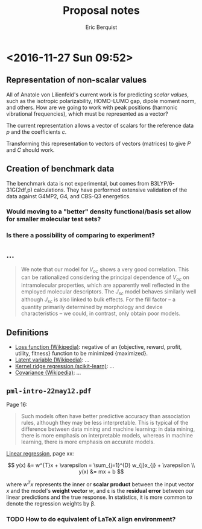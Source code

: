 #+title: Proposal notes
#+author: Eric Berquist
#+email: erb74@pitt.edu

* <2016-11-27 Sun 09:52>

** Representation of non-scalar values

All of Anatole von Lilienfeld's current work is for predicting /scalar values/, such as the isotropic polarizability, HOMO-LUMO gap, dipole moment norm, and others. How are we going to work with peak positions (harmonic vibrational frequencies), which must be represented as a vector?

The current representation allows a vector of scalars for the reference data \(p\) and the coefficients \(c\).

Transforming this representation to vectors of vectors (matrices) to give \(P\) and \(C\) should work.

** Creation of benchmark data

The benchmark data is not experimental, but comes from B3LYP/6-31G(2df,p) calculations. They have performed extensive validation of the data against G4MP2, G4, and CBS-Q3 energetics.

*** Would moving to a "better" density functional/basis set allow for smaller molecular test sets?

*** Is there a possibility of comparing to experiment?

** ...

#+BEGIN_QUOTE
We note that our model for \(V_{oc}\) shows a very good correlation. This can be rationalized considering the principal dependence of \(V_{oc}\) on intramolecular properties, which are apparently well reflected in the employed molecular descriptors. The \(J_{sc}\) model behaves similarly well although \(J_{sc}\) is also linked to bulk effects. For the fill factor -- a quantity primarily determined by morphology and device characteristics -- we could, in contrast, only obtain poor models.
#+END_QUOTE

** Definitions

- [[https://en.wikipedia.org/wiki/Loss_function][Loss function (Wikipedia)]]: negative of an {objective, reward, profit, utility, fitness} function to be minimized {maximized}.
- [[https://en.wikipedia.org/wiki/Latent_variable][Latent variable (Wikipedia)]]: ...
- [[http://scikit-learn.org/stable/modules/kernel_ridge.html][Kernel ridge regression (scikit-learn)]]: ...
- [[https://en.wikipedia.org/wiki/Covariance][Covariance (Wikipedia)]]: ...


** =pml-intro-22may12.pdf=

Page 16:

#+BEGIN_QUOTE
Such models often have better predictive accuracy than association rules, although they may be less interpretable. This is typical of the difference between data mining and machine learning: in data mining, there is more emphasis on interpretable models, whereas in machine learning, there is more emphasis on accurate models.
#+END_QUOTE

[[https://en.wikipedia.org/wiki/Linear_regression][Linear regression]], page xx:

\[
y(x) &= w^{T}x + \varepsilon = \sum_{j=1}^{D} w_{j}x_{j} + \varepsilon \\
y(x) &= mx + b
\]

where \(w^{T}x\) represents the inner or *scalar product* between the input vector \(x\) and the model's *weight vector* \(w\), and \varepsilon is the *residual error* between our linear predictions and the true response. In statistics, it is more common to denote the regression weights by \beta.

*** TODO How to do equivalent of LaTeX align environment?
